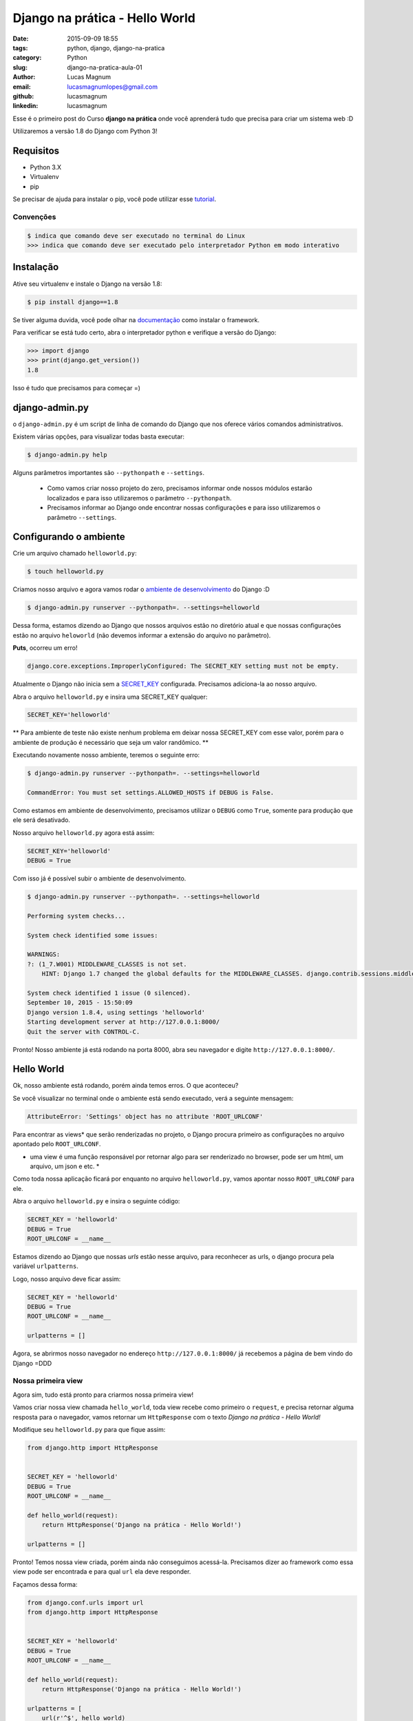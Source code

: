 Django na prática - Hello World
#############################################

:date: 2015-09-09 18:55
:tags: python, django, django-na-pratica
:category: Python
:slug: django-na-pratica-aula-01
:author: Lucas Magnum
:email:  lucasmagnumlopes@gmail.com
:github: lucasmagnum
:linkedin: lucasmagnum


Esse é o primeiro post do Curso **django na prática** onde você aprenderá tudo que precisa para criar um sistema web :D

Utilizaremos a versão 1.8 do Django com Python 3!


==========
Requisitos
==========

* Python 3.X
* Virtualenv
* pip


Se precisar de ajuda para instalar o pip, você pode utilizar esse `tutorial <http://stackoverflow.com/questions/6587507/how-to-install-pip-with-python-3>`_.


----------------
Convenções
----------------

.. code-block:: bash

    $ indica que comando deve ser executado no terminal do Linux
    >>> indica que comando deve ser executado pelo interpretador Python em modo interativo


===========
Instalação
===========

Ative seu virtualenv e instale o Django na versão 1.8:

.. code-block:: bash

    $ pip install django==1.8


Se tiver alguma duvida, você pode olhar na `documentação <https://docs.djangoproject.com/en/1.8/intro/install/>`_ como instalar o framework.


Para verificar se está tudo certo, abra o interpretador python e verifique a versão do Django:

.. code-block:: python

    >>> import django
    >>> print(django.get_version())
    1.8


Isso é tudo que precisamos para começar =)


===============
django-admin.py
===============

o ``django-admin.py`` é um script de linha de comando do Django que nos oferece vários comandos administrativos.

Existem várias opções, para visualizar todas basta executar:

.. code-block:: bash

    $ django-admin.py help


Alguns parâmetros importantes são ``--pythonpath`` e ``--settings``.

    * Como vamos criar nosso projeto do zero, precisamos informar onde nossos módulos estarão localizados e para isso utilizaremos o parâmetro ``--pythonpath``.
    * Precisamos informar ao Django onde encontrar nossas configurações e para isso utilizaremos o parâmetro ``--settings``.


=======================
Configurando o ambiente
=======================

Crie um arquivo chamado ``helloworld.py``:

.. code-block:: bash

    $ touch helloworld.py

Criamos nosso arquivo e agora vamos rodar o `ambiente de desenvolvimento <https://docs.djangoproject.com/en/1.8/ref/django-admin/#runserver-port-or-address-port>`_ do Django :D

.. code-block:: bash

    $ django-admin.py runserver --pythonpath=. --settings=helloworld


Dessa forma, estamos dizendo ao Django que nossos arquivos estão no diretório atual e que nossas configurações estão no arquivo ``heloworld`` (não devemos informar a extensão do arquivo no parâmetro).

**Puts**, ocorreu um erro!

.. code-block:: bash

    django.core.exceptions.ImproperlyConfigured: The SECRET_KEY setting must not be empty.

Atualmente o Django não inicia sem a `SECRET_KEY <https://docs.djangoproject.com/en/1.8/ref/settings/#secret-key>`_ configurada. Precisamos adiciona-la ao nosso arquivo.

Abra o arquivo ``helloworld.py`` e insira uma SECRET_KEY qualquer:

.. code-block:: python

    SECRET_KEY='helloworld'


** Para ambiente de teste não existe nenhum problema em deixar nossa SECRET_KEY com esse valor, porém para o ambiente de produção é necessário que seja um valor randômico. **

Executando novamente nosso ambiente, teremos o seguinte erro:

.. code-block:: bash

    $ django-admin.py runserver --pythonpath=. --settings=helloworld

    CommandError: You must set settings.ALLOWED_HOSTS if DEBUG is False.

Como estamos em ambiente de desenvolvimento, precisamos utilizar o ``DEBUG`` como ``True``, somente para produção que ele será desativado.

Nosso arquivo ``helloworld.py`` agora está assim:

.. code-block:: python

    SECRET_KEY='helloworld'
    DEBUG = True

Com isso já é possível subir o ambiente de desenvolvimento.

.. code-block:: bash

    $ django-admin.py runserver --pythonpath=. --settings=helloworld

    Performing system checks...

    System check identified some issues:

    WARNINGS:
    ?: (1_7.W001) MIDDLEWARE_CLASSES is not set.
        HINT: Django 1.7 changed the global defaults for the MIDDLEWARE_CLASSES. django.contrib.sessions.middleware.SessionMiddleware, django.contrib.auth.middleware.AuthenticationMiddleware, and django.contrib.messages.middleware.MessageMiddleware were removed from the defaults. If your project needs these middleware then you should configure this setting.

    System check identified 1 issue (0 silenced).
    September 10, 2015 - 15:50:09
    Django version 1.8.4, using settings 'helloworld'
    Starting development server at http://127.0.0.1:8000/
    Quit the server with CONTROL-C.


Pronto! Nosso ambiente já está rodando na porta 8000, abra seu navegador e digite ``http://127.0.0.1:8000/``.

============
Hello World
============


Ok, nosso ambiente está rodando, porém ainda temos erros. O que aconteceu?

Se você visualizar no terminal onde o ambiente está sendo executado, verá a seguinte mensagem:

.. code-block:: bash

    AttributeError: 'Settings' object has no attribute 'ROOT_URLCONF'


Para encontrar as views* que serão renderizadas no projeto, o Django procura primeiro as configurações no
arquivo apontado pelo ``ROOT_URLCONF``.

* uma view é uma função responsável por retornar algo para ser renderizado no browser, pode ser um html, um arquivo, um json e etc. *


Como toda nossa aplicação ficará por enquanto no arquivo ``helloworld.py``, vamos apontar nosso ``ROOT_URLCONF`` para ele.

Abra o arquivo ``helloworld.py`` e insira o seguinte código:

.. code-block:: python

    SECRET_KEY = 'helloworld'
    DEBUG = True
    ROOT_URLCONF = __name__

Estamos dizendo ao Django que nossas `urls` estão nesse arquivo, para reconhecer as urls, o django procura
pela variável ``urlpatterns``.

Logo, nosso arquivo deve ficar assim:

.. code-block:: python


    SECRET_KEY = 'helloworld'
    DEBUG = True
    ROOT_URLCONF = __name__

    urlpatterns = []


Agora, se abrirmos nosso navegador no endereço ``http://127.0.0.1:8000/`` já recebemos a página de bem vindo do Django =DDD


.. image:: images/lucasmagnum/itworked.png
    :alt: itworked


---------------------
Nossa primeira view
---------------------

Agora sim, tudo está pronto para criarmos nossa primeira view!

Vamos criar nossa view chamada ``hello_world``, toda view recebe como primeiro o ``request``,
e precisa retornar alguma resposta para o navegador, vamos retornar um ``HttpResponse`` com o texto
*Django na prática - Hello World!*

Modifique seu ``helloworld.py`` para que fique assim:

.. code-block:: python

    from django.http import HttpResponse


    SECRET_KEY = 'helloworld'
    DEBUG = True
    ROOT_URLCONF = __name__

    def hello_world(request):
        return HttpResponse('Django na prática - Hello World!')

    urlpatterns = []


Pronto! Temos nossa view criada, porém ainda não conseguimos acessá-la.
Precisamos dizer ao framework como essa view pode ser encontrada e para qual ``url`` ela deve responder.

Façamos dessa forma:

.. code-block:: python

    from django.conf.urls import url
    from django.http import HttpResponse


    SECRET_KEY = 'helloworld'
    DEBUG = True
    ROOT_URLCONF = __name__

    def hello_world(request):
        return HttpResponse('Django na prática - Hello World!')

    urlpatterns = [
        url(r'^$', hello_world)
    ]

Dentro do ``urlpatterns`` nós informamos quais são as urls disponíveis no nosso projeto.
Fazemos isso usando utilizado uma expressão regular associada à uma função, que no nosso caso é o ``hello_world``.

Agora, se abrirmos o navegador, iremos nos deparar com o seguinte resultado:

.. image:: images/lucasmagnum/helloworld.png
    :alt: hello world


Por hoje é isso!!! Guarde o arquivo criado hoje, pois ele será utilizado nas próximas aulas!

Até a próxima =)
